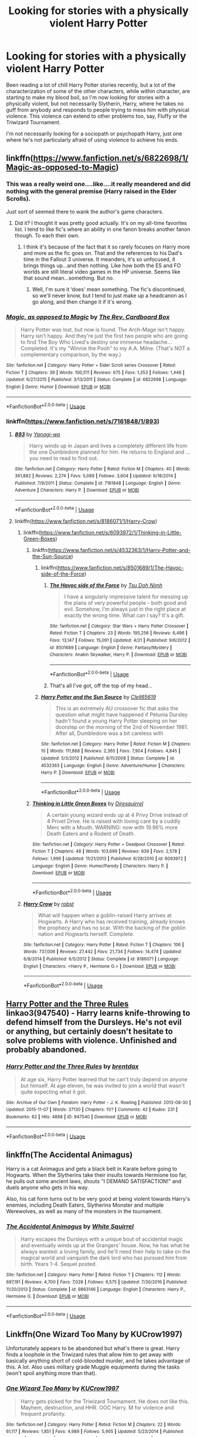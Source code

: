 #+TITLE: Looking for stories with a physically violent Harry Potter

* Looking for stories with a physically violent Harry Potter
:PROPERTIES:
:Author: shinshikaizer
:Score: 13
:DateUnix: 1546525855.0
:DateShort: 2019-Jan-03
:FlairText: Request
:END:
Been reading a lot of chill Harry Potter stories recently, but a lot of the characterization of some of the other characters, while within character, are starting to make my blood boil, so I'm now looking for stories with a physically violent, but not necessarily Slytherin, Harry, where he takes no guff from anybody and responds to people trying to mess him with physical violence. This violence can extend to other problems too, say, Fluffy or the Triwizard Tournament.

I'm not necessarily looking for a sociopath or psychopath Harry, just one where he's not particularly afraid of using violence to achieve his ends.


** linkffn([[https://www.fanfiction.net/s/6822698/1/Magic-as-opposed-to-Magic]])
:PROPERTIES:
:Author: Sefera17
:Score: 4
:DateUnix: 1546528464.0
:DateShort: 2019-Jan-03
:END:

*** This was a really weird one....like....it really meandered and did nothing with the general premise (Harry raised in the Elder Scrolls).

Just sort of seemed there to wank the author's game characters.
:PROPERTIES:
:Author: Maxx_Crowley
:Score: 2
:DateUnix: 1546727199.0
:DateShort: 2019-Jan-06
:END:

**** Did it? I thought it was pretty good actually. It's on my all-time favorites list. I tend to like fic's where an ability in one fanon breaks another fanon though. To each their own.
:PROPERTIES:
:Author: Sefera17
:Score: 1
:DateUnix: 1546747739.0
:DateShort: 2019-Jan-06
:END:

***** I think it's because of the fact that it so rarely focuses on Harry more and more as the fic goes on. That and the references to his Dad's time in the Fallout 3 universe. It meanders, it's so unfocused, it brings things up...and then nothing. Like how both the ES and FO worlds are still literal video games in the HP universe. Seems like that sound mean...something. But no.
:PROPERTIES:
:Author: Maxx_Crowley
:Score: 1
:DateUnix: 1546825728.0
:DateShort: 2019-Jan-07
:END:

****** Well, I'm sure it ‘does' mean something. The fic's discontinued, so we'll never know, but I tend to just make up a headcanon as I go along, and then change it if it's wrong.
:PROPERTIES:
:Author: Sefera17
:Score: 1
:DateUnix: 1546867676.0
:DateShort: 2019-Jan-07
:END:


*** [[https://www.fanfiction.net/s/6822698/1/][*/Magic, as opposed to Magic/*]] by [[https://www.fanfiction.net/u/2465089/The-Rev-Cardboard-Box][/The Rev. Cardboard Box/]]

#+begin_quote
  Harry Potter was lost, but now is found. The Arch-Mage isn't happy. Harry isn't happy. And they're just the first two people who are going to find The Boy Who Lived's destiny one immense headache... Completed. It's my "Winnie the Pooh" to my A.A. Milne. (That's NOT a complementary comparison, by the way.)
#+end_quote

^{/Site/:} ^{fanfiction.net} ^{*|*} ^{/Category/:} ^{Harry} ^{Potter} ^{+} ^{Elder} ^{Scroll} ^{series} ^{Crossover} ^{*|*} ^{/Rated/:} ^{Fiction} ^{T} ^{*|*} ^{/Chapters/:} ^{39} ^{*|*} ^{/Words/:} ^{100,511} ^{*|*} ^{/Reviews/:} ^{675} ^{*|*} ^{/Favs/:} ^{1,353} ^{*|*} ^{/Follows/:} ^{1,446} ^{*|*} ^{/Updated/:} ^{6/27/2015} ^{*|*} ^{/Published/:} ^{3/13/2011} ^{*|*} ^{/Status/:} ^{Complete} ^{*|*} ^{/id/:} ^{6822698} ^{*|*} ^{/Language/:} ^{English} ^{*|*} ^{/Genre/:} ^{Humor} ^{*|*} ^{/Download/:} ^{[[http://www.ff2ebook.com/old/ffn-bot/index.php?id=6822698&source=ff&filetype=epub][EPUB]]} ^{or} ^{[[http://www.ff2ebook.com/old/ffn-bot/index.php?id=6822698&source=ff&filetype=mobi][MOBI]]}

--------------

*FanfictionBot*^{2.0.0-beta} | [[https://github.com/tusing/reddit-ffn-bot/wiki/Usage][Usage]]
:PROPERTIES:
:Author: FanfictionBot
:Score: 1
:DateUnix: 1546528474.0
:DateShort: 2019-Jan-03
:END:


*** linkffn([[https://www.fanfiction.net/s/7161848/1/893]])
:PROPERTIES:
:Author: Sefera17
:Score: 1
:DateUnix: 1546528516.0
:DateShort: 2019-Jan-03
:END:

**** [[https://www.fanfiction.net/s/7161848/1/][*/893/*]] by [[https://www.fanfiction.net/u/568270/Yanagi-wa][/Yanagi-wa/]]

#+begin_quote
  Harry winds up in Japan and lives a completely different life from the one Dumbledore planned for him. He returns to England and ... you need to read to find out.
#+end_quote

^{/Site/:} ^{fanfiction.net} ^{*|*} ^{/Category/:} ^{Harry} ^{Potter} ^{*|*} ^{/Rated/:} ^{Fiction} ^{M} ^{*|*} ^{/Chapters/:} ^{40} ^{*|*} ^{/Words/:} ^{361,882} ^{*|*} ^{/Reviews/:} ^{2,274} ^{*|*} ^{/Favs/:} ^{5,089} ^{*|*} ^{/Follows/:} ^{3,604} ^{*|*} ^{/Updated/:} ^{6/18/2014} ^{*|*} ^{/Published/:} ^{7/9/2011} ^{*|*} ^{/Status/:} ^{Complete} ^{*|*} ^{/id/:} ^{7161848} ^{*|*} ^{/Language/:} ^{English} ^{*|*} ^{/Genre/:} ^{Adventure} ^{*|*} ^{/Characters/:} ^{Harry} ^{P.} ^{*|*} ^{/Download/:} ^{[[http://www.ff2ebook.com/old/ffn-bot/index.php?id=7161848&source=ff&filetype=epub][EPUB]]} ^{or} ^{[[http://www.ff2ebook.com/old/ffn-bot/index.php?id=7161848&source=ff&filetype=mobi][MOBI]]}

--------------

*FanfictionBot*^{2.0.0-beta} | [[https://github.com/tusing/reddit-ffn-bot/wiki/Usage][Usage]]
:PROPERTIES:
:Author: FanfictionBot
:Score: 0
:DateUnix: 1546528529.0
:DateShort: 2019-Jan-03
:END:


**** linkffn([[https://www.fanfiction.net/s/8186071/1/Harry-Crow]])
:PROPERTIES:
:Author: Sefera17
:Score: -1
:DateUnix: 1546528571.0
:DateShort: 2019-Jan-03
:END:

***** linkffn([[https://www.fanfiction.net/s/6093972/1/Thinking-in-Little-Green-Boxes]])
:PROPERTIES:
:Author: Sefera17
:Score: 2
:DateUnix: 1546528669.0
:DateShort: 2019-Jan-03
:END:

****** linkffn([[https://www.fanfiction.net/s/4532363/1/Harry-Potter-and-the-Sun-Source]])
:PROPERTIES:
:Author: Sefera17
:Score: 3
:DateUnix: 1546528813.0
:DateShort: 2019-Jan-03
:END:

******* linkffn([[https://www.fanfiction.net/s/8501689/1/The-Havoc-side-of-the-Force]])
:PROPERTIES:
:Author: Sefera17
:Score: 2
:DateUnix: 1546528952.0
:DateShort: 2019-Jan-03
:END:

******** [[https://www.fanfiction.net/s/8501689/1/][*/The Havoc side of the Force/*]] by [[https://www.fanfiction.net/u/3484707/Tsu-Doh-Nimh][/Tsu Doh Nimh/]]

#+begin_quote
  I have a singularly impressive talent for messing up the plans of very powerful people - both good and evil. Somehow, I'm always just in the right place at exactly the wrong time. What can I say? It's a gift.
#+end_quote

^{/Site/:} ^{fanfiction.net} ^{*|*} ^{/Category/:} ^{Star} ^{Wars} ^{+} ^{Harry} ^{Potter} ^{Crossover} ^{*|*} ^{/Rated/:} ^{Fiction} ^{T} ^{*|*} ^{/Chapters/:} ^{23} ^{*|*} ^{/Words/:} ^{195,256} ^{*|*} ^{/Reviews/:} ^{6,496} ^{*|*} ^{/Favs/:} ^{13,147} ^{*|*} ^{/Follows/:} ^{15,091} ^{*|*} ^{/Updated/:} ^{4/21} ^{*|*} ^{/Published/:} ^{9/6/2012} ^{*|*} ^{/id/:} ^{8501689} ^{*|*} ^{/Language/:} ^{English} ^{*|*} ^{/Genre/:} ^{Fantasy/Mystery} ^{*|*} ^{/Characters/:} ^{Anakin} ^{Skywalker,} ^{Harry} ^{P.} ^{*|*} ^{/Download/:} ^{[[http://www.ff2ebook.com/old/ffn-bot/index.php?id=8501689&source=ff&filetype=epub][EPUB]]} ^{or} ^{[[http://www.ff2ebook.com/old/ffn-bot/index.php?id=8501689&source=ff&filetype=mobi][MOBI]]}

--------------

*FanfictionBot*^{2.0.0-beta} | [[https://github.com/tusing/reddit-ffn-bot/wiki/Usage][Usage]]
:PROPERTIES:
:Author: FanfictionBot
:Score: 1
:DateUnix: 1546528960.0
:DateShort: 2019-Jan-03
:END:


******** That's all I've got, off the top of my head...
:PROPERTIES:
:Author: Sefera17
:Score: 1
:DateUnix: 1546528976.0
:DateShort: 2019-Jan-03
:END:


******* [[https://www.fanfiction.net/s/4532363/1/][*/Harry Potter and the Sun Source/*]] by [[https://www.fanfiction.net/u/1298529/Clell65619][/Clell65619/]]

#+begin_quote
  This is an extremely AU crossover fic that asks the question what might have happened if Petunia Dursley hadn't found a young Harry Potter sleeping on her doorstep on the morning of the 2nd of November 1981. After all, Dumbledore was a bit careless with
#+end_quote

^{/Site/:} ^{fanfiction.net} ^{*|*} ^{/Category/:} ^{Harry} ^{Potter} ^{*|*} ^{/Rated/:} ^{Fiction} ^{M} ^{*|*} ^{/Chapters/:} ^{10} ^{*|*} ^{/Words/:} ^{111,868} ^{*|*} ^{/Reviews/:} ^{2,365} ^{*|*} ^{/Favs/:} ^{7,904} ^{*|*} ^{/Follows/:} ^{4,845} ^{*|*} ^{/Updated/:} ^{5/3/2012} ^{*|*} ^{/Published/:} ^{9/11/2008} ^{*|*} ^{/Status/:} ^{Complete} ^{*|*} ^{/id/:} ^{4532363} ^{*|*} ^{/Language/:} ^{English} ^{*|*} ^{/Genre/:} ^{Adventure/Humor} ^{*|*} ^{/Characters/:} ^{Harry} ^{P.} ^{*|*} ^{/Download/:} ^{[[http://www.ff2ebook.com/old/ffn-bot/index.php?id=4532363&source=ff&filetype=epub][EPUB]]} ^{or} ^{[[http://www.ff2ebook.com/old/ffn-bot/index.php?id=4532363&source=ff&filetype=mobi][MOBI]]}

--------------

*FanfictionBot*^{2.0.0-beta} | [[https://github.com/tusing/reddit-ffn-bot/wiki/Usage][Usage]]
:PROPERTIES:
:Author: FanfictionBot
:Score: 1
:DateUnix: 1546528823.0
:DateShort: 2019-Jan-03
:END:


****** [[https://www.fanfiction.net/s/6093972/1/][*/Thinking in Little Green Boxes/*]] by [[https://www.fanfiction.net/u/2278168/Diresquirrel][/Diresquirrel/]]

#+begin_quote
  A certain young wizard ends up at 4 Privy Drive instead of 4 Privet Drive. He is raised with loving care by a cuddly Merc with a Mouth. WARNING: now with 19.96% more Death Eaters and a Rodent of Death.
#+end_quote

^{/Site/:} ^{fanfiction.net} ^{*|*} ^{/Category/:} ^{Harry} ^{Potter} ^{+} ^{Deadpool} ^{Crossover} ^{*|*} ^{/Rated/:} ^{Fiction} ^{T} ^{*|*} ^{/Chapters/:} ^{48} ^{*|*} ^{/Words/:} ^{103,699} ^{*|*} ^{/Reviews/:} ^{939} ^{*|*} ^{/Favs/:} ^{2,578} ^{*|*} ^{/Follows/:} ^{1,996} ^{*|*} ^{/Updated/:} ^{11/21/2013} ^{*|*} ^{/Published/:} ^{6/28/2010} ^{*|*} ^{/id/:} ^{6093972} ^{*|*} ^{/Language/:} ^{English} ^{*|*} ^{/Genre/:} ^{Humor/Parody} ^{*|*} ^{/Characters/:} ^{Harry} ^{P.} ^{*|*} ^{/Download/:} ^{[[http://www.ff2ebook.com/old/ffn-bot/index.php?id=6093972&source=ff&filetype=epub][EPUB]]} ^{or} ^{[[http://www.ff2ebook.com/old/ffn-bot/index.php?id=6093972&source=ff&filetype=mobi][MOBI]]}

--------------

*FanfictionBot*^{2.0.0-beta} | [[https://github.com/tusing/reddit-ffn-bot/wiki/Usage][Usage]]
:PROPERTIES:
:Author: FanfictionBot
:Score: 1
:DateUnix: 1546528692.0
:DateShort: 2019-Jan-03
:END:


***** [[https://www.fanfiction.net/s/8186071/1/][*/Harry Crow/*]] by [[https://www.fanfiction.net/u/1451358/robst][/robst/]]

#+begin_quote
  What will happen when a goblin-raised Harry arrives at Hogwarts. A Harry who has received training, already knows the prophecy and has no scar. With the backing of the goblin nation and Hogwarts herself. Complete.
#+end_quote

^{/Site/:} ^{fanfiction.net} ^{*|*} ^{/Category/:} ^{Harry} ^{Potter} ^{*|*} ^{/Rated/:} ^{Fiction} ^{T} ^{*|*} ^{/Chapters/:} ^{106} ^{*|*} ^{/Words/:} ^{737,006} ^{*|*} ^{/Reviews/:} ^{27,442} ^{*|*} ^{/Favs/:} ^{21,734} ^{*|*} ^{/Follows/:} ^{14,474} ^{*|*} ^{/Updated/:} ^{6/8/2014} ^{*|*} ^{/Published/:} ^{6/5/2012} ^{*|*} ^{/Status/:} ^{Complete} ^{*|*} ^{/id/:} ^{8186071} ^{*|*} ^{/Language/:} ^{English} ^{*|*} ^{/Characters/:} ^{<Harry} ^{P.,} ^{Hermione} ^{G.>} ^{*|*} ^{/Download/:} ^{[[http://www.ff2ebook.com/old/ffn-bot/index.php?id=8186071&source=ff&filetype=epub][EPUB]]} ^{or} ^{[[http://www.ff2ebook.com/old/ffn-bot/index.php?id=8186071&source=ff&filetype=mobi][MOBI]]}

--------------

*FanfictionBot*^{2.0.0-beta} | [[https://github.com/tusing/reddit-ffn-bot/wiki/Usage][Usage]]
:PROPERTIES:
:Author: FanfictionBot
:Score: -3
:DateUnix: 1546528583.0
:DateShort: 2019-Jan-03
:END:


** [[https://archiveofourown.org/works/947540][Harry Potter and the Three Rules]] linkao3(947540) - Harry learns knife-throwing to defend himself from the Dursleys. He's not evil or anything, but certainly doesn't hesitate to solve problems with violence. Unfinished and probably abandoned.
:PROPERTIES:
:Author: siderumincaelo
:Score: 2
:DateUnix: 1546540736.0
:DateShort: 2019-Jan-03
:END:

*** [[https://archiveofourown.org/works/947540][*/Harry Potter and the Three Rules/*]] by [[https://www.archiveofourown.org/users/brentdax/pseuds/brentdax][/brentdax/]]

#+begin_quote
  At age six, Harry Potter learned that he can't truly depend on anyone but himself. At age eleven, he was invited to join a world that wasn't quite expecting what it got.
#+end_quote

^{/Site/:} ^{Archive} ^{of} ^{Our} ^{Own} ^{*|*} ^{/Fandom/:} ^{Harry} ^{Potter} ^{-} ^{J.} ^{K.} ^{Rowling} ^{*|*} ^{/Published/:} ^{2013-08-30} ^{*|*} ^{/Updated/:} ^{2015-11-07} ^{*|*} ^{/Words/:} ^{37130} ^{*|*} ^{/Chapters/:} ^{11/?} ^{*|*} ^{/Comments/:} ^{42} ^{*|*} ^{/Kudos/:} ^{231} ^{*|*} ^{/Bookmarks/:} ^{62} ^{*|*} ^{/Hits/:} ^{4898} ^{*|*} ^{/ID/:} ^{947540} ^{*|*} ^{/Download/:} ^{[[https://archiveofourown.org/downloads/br/brentdax/947540/Harry%20Potter%20and%20the%20Three.epub?updated_at=1446933705][EPUB]]} ^{or} ^{[[https://archiveofourown.org/downloads/br/brentdax/947540/Harry%20Potter%20and%20the%20Three.mobi?updated_at=1446933705][MOBI]]}

--------------

*FanfictionBot*^{2.0.0-beta} | [[https://github.com/tusing/reddit-ffn-bot/wiki/Usage][Usage]]
:PROPERTIES:
:Author: FanfictionBot
:Score: 1
:DateUnix: 1546540839.0
:DateShort: 2019-Jan-03
:END:


** linkffn(The Accidental Animagus)

Harry is a cat Animagus and gets a black belt in Karate before going to Hogwarts. When the Slytherins take their insults towards Hermione too far, he pulls out some ancient laws, shouts "I DEMAND SATISFACTION!" and duels anyone who gets in his way.

Also, his cat form turns out to be very good at being violent towards Harry's enemies, including Death Eaters, Slytherins Monster and multiple Werewolves, as well as many of the monsters in the tournament.
:PROPERTIES:
:Author: 15_Redstones
:Score: 2
:DateUnix: 1546552767.0
:DateShort: 2019-Jan-04
:END:

*** [[https://www.fanfiction.net/s/9863146/1/][*/The Accidental Animagus/*]] by [[https://www.fanfiction.net/u/5339762/White-Squirrel][/White Squirrel/]]

#+begin_quote
  Harry escapes the Dursleys with a unique bout of accidental magic and eventually winds up at the Grangers' house. Now, he has what he always wanted: a loving family, and he'll need their help to take on the magical world and vanquish the dark lord who has pursued him from birth. Years 1-4. Sequel posted.
#+end_quote

^{/Site/:} ^{fanfiction.net} ^{*|*} ^{/Category/:} ^{Harry} ^{Potter} ^{*|*} ^{/Rated/:} ^{Fiction} ^{T} ^{*|*} ^{/Chapters/:} ^{112} ^{*|*} ^{/Words/:} ^{697,191} ^{*|*} ^{/Reviews/:} ^{4,700} ^{*|*} ^{/Favs/:} ^{7,028} ^{*|*} ^{/Follows/:} ^{6,575} ^{*|*} ^{/Updated/:} ^{7/30/2016} ^{*|*} ^{/Published/:} ^{11/20/2013} ^{*|*} ^{/Status/:} ^{Complete} ^{*|*} ^{/id/:} ^{9863146} ^{*|*} ^{/Language/:} ^{English} ^{*|*} ^{/Characters/:} ^{Harry} ^{P.,} ^{Hermione} ^{G.} ^{*|*} ^{/Download/:} ^{[[http://www.ff2ebook.com/old/ffn-bot/index.php?id=9863146&source=ff&filetype=epub][EPUB]]} ^{or} ^{[[http://www.ff2ebook.com/old/ffn-bot/index.php?id=9863146&source=ff&filetype=mobi][MOBI]]}

--------------

*FanfictionBot*^{2.0.0-beta} | [[https://github.com/tusing/reddit-ffn-bot/wiki/Usage][Usage]]
:PROPERTIES:
:Author: FanfictionBot
:Score: 1
:DateUnix: 1546552804.0
:DateShort: 2019-Jan-04
:END:


** Linkffn(One Wizard Too Many by KUCrow1997)

Unfortunately appears to be abandoned but what's there is great. Harry finds a loophole in the Triwizard rules that allow him to get away with basically anything short of cold-blooded murder, and he takes advantage of this. A lot. Also uses military grade Muggle equipments during the tasks (won't spoil anything more than that).
:PROPERTIES:
:Author: darkpothead
:Score: 2
:DateUnix: 1546768382.0
:DateShort: 2019-Jan-06
:END:

*** [[https://www.fanfiction.net/s/7244255/1/][*/One Wizard Too Many/*]] by [[https://www.fanfiction.net/u/2274808/KUCrow1997][/KUCrow1997/]]

#+begin_quote
  Harry gets picked for the Triwizard Tournament. He does not like this. Mayhem, destruction, and HHR. OOC Harry. M for violence and frequent profanity.
#+end_quote

^{/Site/:} ^{fanfiction.net} ^{*|*} ^{/Category/:} ^{Harry} ^{Potter} ^{*|*} ^{/Rated/:} ^{Fiction} ^{M} ^{*|*} ^{/Chapters/:} ^{22} ^{*|*} ^{/Words/:} ^{61,117} ^{*|*} ^{/Reviews/:} ^{1,851} ^{*|*} ^{/Favs/:} ^{4,989} ^{*|*} ^{/Follows/:} ^{5,905} ^{*|*} ^{/Updated/:} ^{5/23/2014} ^{*|*} ^{/Published/:} ^{8/2/2011} ^{*|*} ^{/id/:} ^{7244255} ^{*|*} ^{/Language/:} ^{English} ^{*|*} ^{/Genre/:} ^{Adventure/Humor} ^{*|*} ^{/Characters/:} ^{Harry} ^{P.,} ^{Hermione} ^{G.} ^{*|*} ^{/Download/:} ^{[[http://www.ff2ebook.com/old/ffn-bot/index.php?id=7244255&source=ff&filetype=epub][EPUB]]} ^{or} ^{[[http://www.ff2ebook.com/old/ffn-bot/index.php?id=7244255&source=ff&filetype=mobi][MOBI]]}

--------------

*FanfictionBot*^{2.0.0-beta} | [[https://github.com/tusing/reddit-ffn-bot/wiki/Usage][Usage]]
:PROPERTIES:
:Author: FanfictionBot
:Score: 1
:DateUnix: 1546768402.0
:DateShort: 2019-Jan-06
:END:


** If you don't mind absurdist comedy or crossovers, I can recommend [[https://www.fanfiction.net/s/11634921/1/Itachi-Is-That-A-Baby][Itachi, is that a Baby?]]
:PROPERTIES:
:Author: Murphy540
:Score: 2
:DateUnix: 1546537481.0
:DateShort: 2019-Jan-03
:END:

*** [[https://www.fanfiction.net/s/11634921/1/][*/Itachi, Is That A Baby?/*]] by [[https://www.fanfiction.net/u/7288663/SpoonandJohn][/SpoonandJohn/]]

#+begin_quote
  Petunia performs a bit of accidental magic. It says something about her parenting that Uchiha Itachi is considered a better prospect for raising a child. Young Hari is raised by one of the most infamous nukenin of all time and a cadre of "Uncles" whose cumulative effect is very . . . prominent. And someone had the bright idea to bring him back to England. Merlin help them all.
#+end_quote

^{/Site/:} ^{fanfiction.net} ^{*|*} ^{/Category/:} ^{Harry} ^{Potter} ^{+} ^{Naruto} ^{Crossover} ^{*|*} ^{/Rated/:} ^{Fiction} ^{M} ^{*|*} ^{/Chapters/:} ^{98} ^{*|*} ^{/Words/:} ^{304,435} ^{*|*} ^{/Reviews/:} ^{7,210} ^{*|*} ^{/Favs/:} ^{8,921} ^{*|*} ^{/Follows/:} ^{9,524} ^{*|*} ^{/Updated/:} ^{11/3/2018} ^{*|*} ^{/Published/:} ^{11/25/2015} ^{*|*} ^{/id/:} ^{11634921} ^{*|*} ^{/Language/:} ^{English} ^{*|*} ^{/Genre/:} ^{Humor/Adventure} ^{*|*} ^{/Characters/:} ^{Harry} ^{P.,} ^{Albus} ^{D.,} ^{Itachi} ^{U.} ^{*|*} ^{/Download/:} ^{[[http://www.ff2ebook.com/old/ffn-bot/index.php?id=11634921&source=ff&filetype=epub][EPUB]]} ^{or} ^{[[http://www.ff2ebook.com/old/ffn-bot/index.php?id=11634921&source=ff&filetype=mobi][MOBI]]}

--------------

*FanfictionBot*^{2.0.0-beta} | [[https://github.com/tusing/reddit-ffn-bot/wiki/Usage][Usage]]
:PROPERTIES:
:Author: FanfictionBot
:Score: 2
:DateUnix: 1546537493.0
:DateShort: 2019-Jan-03
:END:


** I think it is the point of /Brutal Harry/ linkffn(7093738). IIRC, in a more "Harry was abused so it is the only way he knows how to respond to things" way.
:PROPERTIES:
:Author: Eawen_Telemnar
:Score: 1
:DateUnix: 1546546707.0
:DateShort: 2019-Jan-03
:END:

*** [[https://www.fanfiction.net/s/7093738/1/][*/Brutal Harry/*]] by [[https://www.fanfiction.net/u/2503838/LordsFire][/LordsFire/]]

#+begin_quote
  Systematically abused and degraded children do not suddenly turn into well-adjusted members of society when removed from the abusive situation. Nor do they tend to be very trusting of others, or forgiving. Sequel up.
#+end_quote

^{/Site/:} ^{fanfiction.net} ^{*|*} ^{/Category/:} ^{Harry} ^{Potter} ^{*|*} ^{/Rated/:} ^{Fiction} ^{M} ^{*|*} ^{/Chapters/:} ^{13} ^{*|*} ^{/Words/:} ^{100,387} ^{*|*} ^{/Reviews/:} ^{2,714} ^{*|*} ^{/Favs/:} ^{8,633} ^{*|*} ^{/Follows/:} ^{4,019} ^{*|*} ^{/Updated/:} ^{9/16/2012} ^{*|*} ^{/Published/:} ^{6/18/2011} ^{*|*} ^{/Status/:} ^{Complete} ^{*|*} ^{/id/:} ^{7093738} ^{*|*} ^{/Language/:} ^{English} ^{*|*} ^{/Genre/:} ^{Supernatural/Drama} ^{*|*} ^{/Characters/:} ^{Harry} ^{P.,} ^{Hermione} ^{G.} ^{*|*} ^{/Download/:} ^{[[http://www.ff2ebook.com/old/ffn-bot/index.php?id=7093738&source=ff&filetype=epub][EPUB]]} ^{or} ^{[[http://www.ff2ebook.com/old/ffn-bot/index.php?id=7093738&source=ff&filetype=mobi][MOBI]]}

--------------

*FanfictionBot*^{2.0.0-beta} | [[https://github.com/tusing/reddit-ffn-bot/wiki/Usage][Usage]]
:PROPERTIES:
:Author: FanfictionBot
:Score: 1
:DateUnix: 1546546744.0
:DateShort: 2019-Jan-03
:END:
